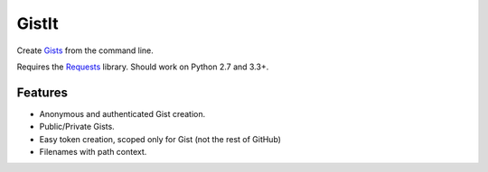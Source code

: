 GistIt
######

Create Gists_ from the command line.

Requires the Requests_ library. Should work on Python 2.7 and 3.3+.

.. _Gists: https://gist.github.com/
.. _Requests: http://docs.python-requests.org/


Features
========

-   Anonymous and authenticated Gist creation.
-   Public/Private Gists.
-   Easy token creation, scoped only for Gist (not the rest of GitHub)
-   Filenames with path context.
